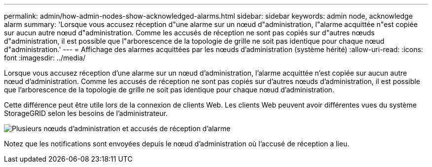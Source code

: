 ---
permalink: admin/how-admin-nodes-show-acknowledged-alarms.html 
sidebar: sidebar 
keywords: admin node, acknowledge alarm 
summary: 'Lorsque vous accusez réception d"une alarme sur un nœud d"administration, l"alarme acquittée n"est copiée sur aucun autre nœud d"administration. Comme les accusés de réception ne sont pas copiés sur d"autres nœuds d"administration, il est possible que l"arborescence de la topologie de grille ne soit pas identique pour chaque nœud d"administration.' 
---
= Affichage des alarmes acquittées par les nœuds d'administration (système hérité)
:allow-uri-read: 
:icons: font
:imagesdir: ../media/


[role="lead"]
Lorsque vous accusez réception d'une alarme sur un nœud d'administration, l'alarme acquittée n'est copiée sur aucun autre nœud d'administration. Comme les accusés de réception ne sont pas copiés sur d'autres nœuds d'administration, il est possible que l'arborescence de la topologie de grille ne soit pas identique pour chaque nœud d'administration.

Cette différence peut être utile lors de la connexion de clients Web. Les clients Web peuvent avoir différentes vues du système StorageGRID selon les besoins de l'administrateur.

image::../media/grid_topology_with_differing_alarm_acknowledgments.gif[Plusieurs nœuds d'administration et accusés de réception d'alarme]

Notez que les notifications sont envoyées depuis le nœud d'administration où l'accusé de réception a lieu.
